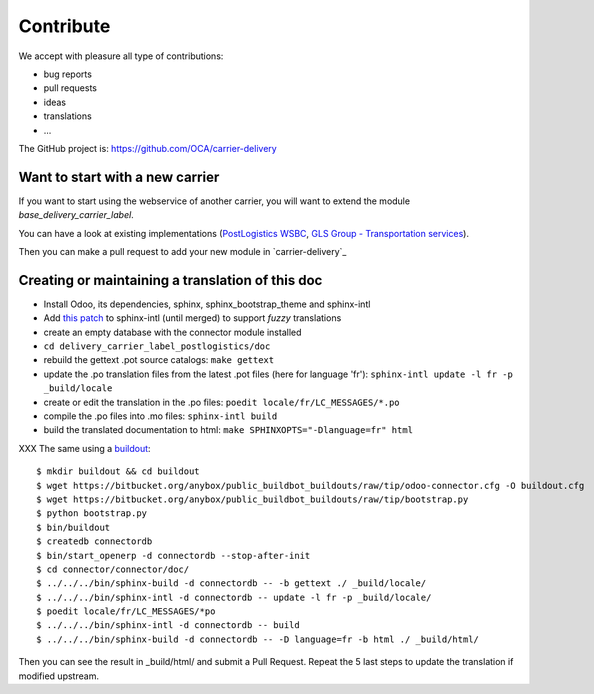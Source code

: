 .. _contribute:

##########
Contribute
##########

We accept with pleasure all type of contributions:

* bug reports
* pull requests
* ideas
* translations
* ...

The GitHub project is: https://github.com/OCA/carrier-delivery

********************************
Want to start with a new carrier
********************************

If you want to start using the webservice of another carrier,
you will want to extend the module `base_delivery_carrier_label`.

You can have a look at existing implementations (`PostLogistics WSBC`_,
`GLS Group - Transportation services`_).

Then you can make a pull request to add your new module in `carrier-delivery`_

.. _`PostLogistics WSBC`: https://github.com/OCA/carrier-delivery/tree/9.0/delivery_carrier_label_postlogistics
.. _`GLS Group - Transportation services`: https://github.com/OCA/carrier-delivery/tree/8.0/delivery_carrier_label_gls
.. _`E-Commerce Connector`: https://github.com/OCA/connector-ecommerce

*************************************************
Creating or maintaining a translation of this doc
*************************************************

- Install Odoo, its dependencies, sphinx, sphinx_bootstrap_theme and
  sphinx-intl
- Add `this patch
  <https://bitbucket.org/shimizukawa/sphinx-intl/pull-request/9/>`_
  to sphinx-intl (until merged) to support *fuzzy* translations
- create an empty database with the connector module installed
- ``cd delivery_carrier_label_postlogistics/doc``
- rebuild the gettext .pot source catalogs: ``make gettext``
- update the .po translation files from the latest .pot files (here for
  language 'fr'): ``sphinx-intl update -l fr -p _build/locale``
- create or edit the translation in the .po files: ``poedit
  locale/fr/LC_MESSAGES/*.po``
- compile the .po files into .mo files: ``sphinx-intl build``
- build the translated documentation to html: ``make SPHINXOPTS="-Dlanguage=fr"
  html``

XXX
The same using a `buildout
<https://bitbucket.org/anybox/public_buildbot_buildouts/src/tip/odoo-connector.cfg>`_::

    $ mkdir buildout && cd buildout
    $ wget https://bitbucket.org/anybox/public_buildbot_buildouts/raw/tip/odoo-connector.cfg -O buildout.cfg
    $ wget https://bitbucket.org/anybox/public_buildbot_buildouts/raw/tip/bootstrap.py
    $ python bootstrap.py
    $ bin/buildout
    $ createdb connectordb
    $ bin/start_openerp -d connectordb --stop-after-init
    $ cd connector/connector/doc/
    $ ../../../bin/sphinx-build -d connectordb -- -b gettext ./ _build/locale/
    $ ../../../bin/sphinx-intl -d connectordb -- update -l fr -p _build/locale/
    $ poedit locale/fr/LC_MESSAGES/*po
    $ ../../../bin/sphinx-intl -d connectordb -- build
    $ ../../../bin/sphinx-build -d connectordb -- -D language=fr -b html ./ _build/html/

Then you can see the result in _build/html/ and submit a Pull Request. Repeat the 5 last steps to update the translation if modified upstream.
